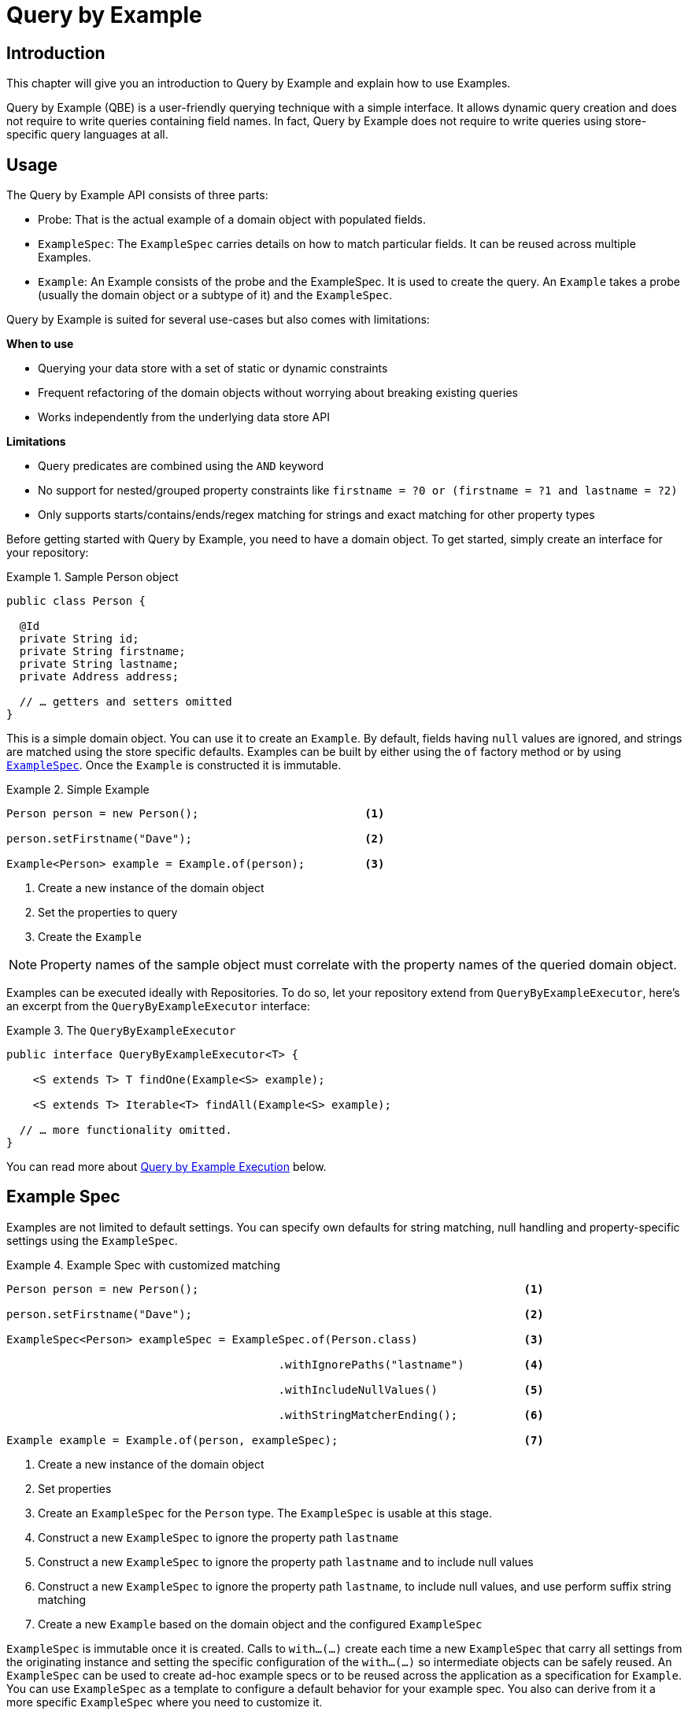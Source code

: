 [[query.by.example]]
= Query by Example

== Introduction

This chapter will give you an introduction to Query by Example and explain how to use Examples.

Query by Example (QBE) is a user-friendly querying technique with a simple interface. It allows dynamic query creation and does not require to write queries containing field names. In fact, Query by Example does not require to write queries using store-specific query languages at all.

== Usage

The Query by Example API consists of three parts:

* Probe: That is the actual example of a domain object with populated fields.
* `ExampleSpec`: The `ExampleSpec` carries details on how to match particular fields. It can be reused across multiple Examples.
* `Example`: An Example consists of the probe and the ExampleSpec. It is used to create the query. An `Example` takes a probe (usually the domain object or a subtype of it) and the `ExampleSpec`.

Query by Example is suited for several use-cases but also comes with limitations:

**When to use**

* Querying your data store with a set of static or dynamic constraints
* Frequent refactoring of the domain objects without worrying about breaking existing queries
* Works independently from the underlying data store API

**Limitations**

* Query predicates are combined using the `AND` keyword
* No support for nested/grouped property constraints like `firstname = ?0 or (firstname = ?1 and lastname = ?2)`
* Only supports starts/contains/ends/regex matching for strings and exact matching for other property types

Before getting started with Query by Example, you need to have a domain object. To get started, simply create an interface for your repository:

.Sample Person object
====
[source,java]
----
public class Person {

  @Id
  private String id;
  private String firstname;
  private String lastname;
  private Address address;

  // … getters and setters omitted
}
----
====

This is a simple domain object. You can use it to create an `Example`. By default, fields having `null` values are ignored, and strings are matched using the store specific defaults. Examples can be built by either using the `of` factory method or by using <<query.by.example.examplespec,`ExampleSpec`>>. Once the `Example` is constructed it is immutable.

.Simple Example
====
[source,java]
----
Person person = new Person();                         <1>

person.setFirstname("Dave");                          <2>

Example<Person> example = Example.of(person);         <3>
----
<1> Create a new instance of the domain object
<2> Set the properties to query
<3> Create the `Example`
====

NOTE: Property names of the sample object must correlate with the property names of the queried domain object.

Examples can be executed ideally with Repositories. To do so, let your repository extend from `QueryByExampleExecutor`, here's an excerpt from the `QueryByExampleExecutor` interface:

.The `QueryByExampleExecutor`
====
[source, java]
----
public interface QueryByExampleExecutor<T> {

    <S extends T> T findOne(Example<S> example);

    <S extends T> Iterable<T> findAll(Example<S> example);

  // … more functionality omitted.
}
----
====

You can read more about <<query.by.example.execution, Query by Example Execution>> below.

[[query.by.example.examplespec]]
== Example Spec

Examples are not limited to default settings. You can specify own defaults for string matching, null handling and property-specific settings using the `ExampleSpec`.

.Example Spec with customized matching
====
[source,java]
----
Person person = new Person();                                                 <1>

person.setFirstname("Dave");                                                  <2>

ExampleSpec<Person> exampleSpec = ExampleSpec.of(Person.class)                <3>

                                         .withIgnorePaths("lastname")         <4>

                                         .withIncludeNullValues()             <5>

                                         .withStringMatcherEnding();          <6>

Example example = Example.of(person, exampleSpec);                            <7>

----
<1> Create a new instance of the domain object
<2> Set properties
<3> Create an `ExampleSpec` for the `Person` type. The `ExampleSpec` is usable at this stage.
<4> Construct a new `ExampleSpec` to ignore the property path `lastname`
<5> Construct a new `ExampleSpec` to ignore the property path `lastname` and to include null values
<6> Construct a new `ExampleSpec` to ignore the property path `lastname`, to include null values, and use perform suffix string matching
<7> Create a new `Example` based on the domain object and the configured `ExampleSpec`
====

`ExampleSpec` is immutable once it is created. Calls to `with…(…)` create each time a new `ExampleSpec` that carry all settings from the originating instance and setting the specific configuration of the `with…(…)` so intermediate objects can be safely reused. An `ExampleSpec` can be used to create ad-hoc example specs or to be reused across the application as a specification for `Example`. You can use `ExampleSpec` as a template to configure a default behavior for your example spec. You also can derive from it a more specific `ExampleSpec` where you need to customize it.

You can specify behavior for individual properties (e.g. "firstname" and "lastname", "address.city" for nested properties). You can tune it with matching options and case sensitivity.

.Configuring matcher options
====
[source,java]
----
ExampleSpec<Person> example = ExampleSpec.of(Person.class)
        .withMatcher("firstname", endsWith())
        .withMatcher("lastname", startsWith().ignoreCase());
}
----
====

Another style to configure matcher options is by using Java 8 lambdas. This approach is a callback that asks the implementor to modify the matcher. It's not required to return the matcher because configuration options are held within the matcher instance.

.Configuring matcher options with lambdas
====
[source,java]
----
ExampleSpec<Person> example = ExampleSpec.of(Person.class)
        .withMatcher("firstname", matcher -> matcher.endsWith())
        .withMatcher("firstname", matcher -> matcher.startsWith());
}
----
====

Queries created by `Example` use a merged view of the configuration. Default matching settings can be set at `ExampleSpec` level while individual settings can be applied to particular property paths. Settings that are set on `ExampleSpec` are inherited by property path settings unless they are defined explicitly. Settings on a property patch have higher precedence than default settings.

[cols="1,2", options="header"]
.Scope of `ExampleSpec` settings
|===
| Setting
| Scope

| Null-handling
| `ExampleSpec`

| String matching
| `ExampleSpec` and property path

| Ignoring properties
| Property path

| Case sensitivity
| `ExampleSpec` and property path

| Value transformation
| Property path

|===
